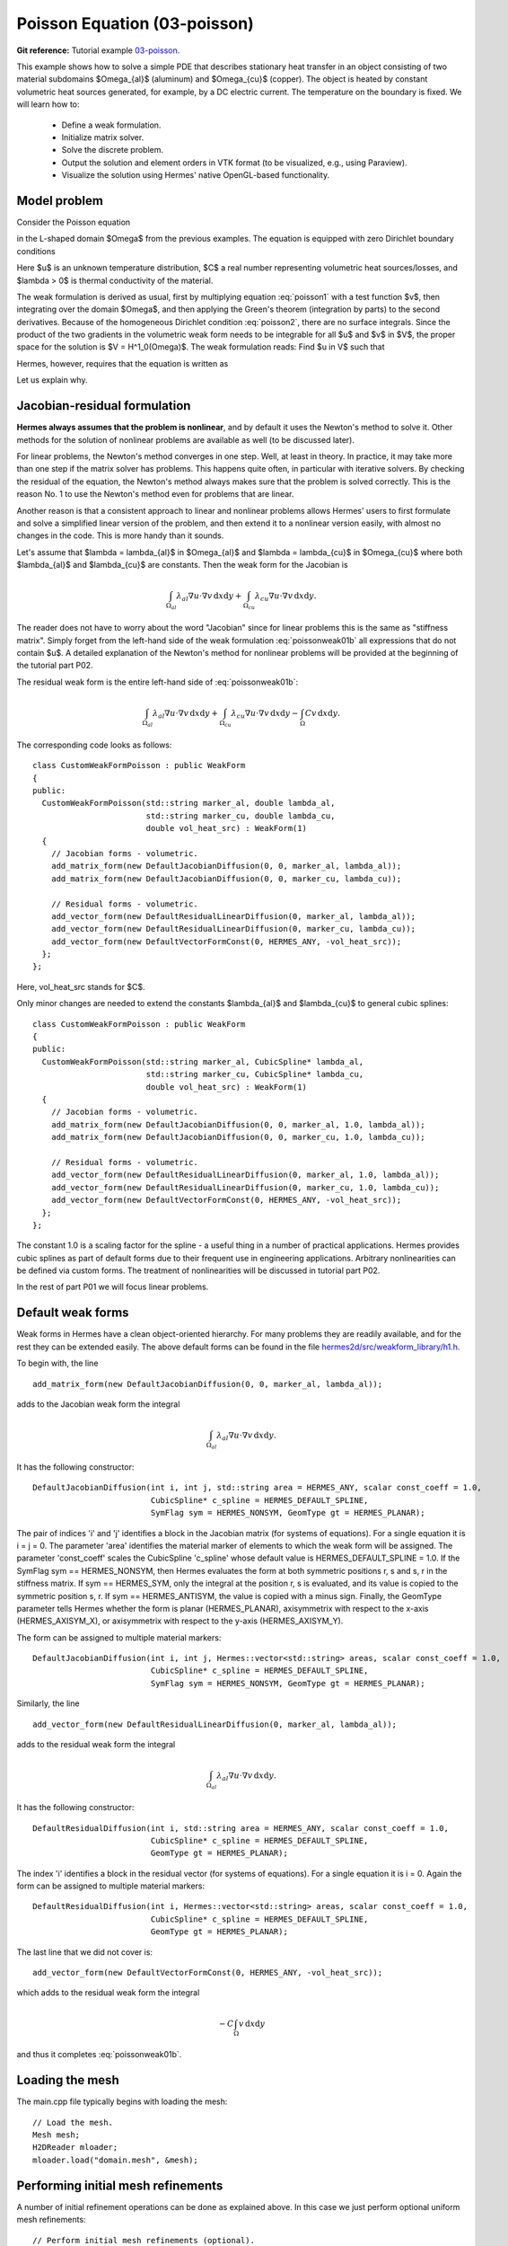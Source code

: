 Poisson Equation (03-poisson)
-----------------------------

**Git reference:** Tutorial example `03-poisson <http://git.hpfem.org/hermes.git/tree/HEAD:/hermes2d/tutorial/P01-linear/03-poisson>`_. 

This example shows how to solve a simple PDE that describes stationary 
heat transfer in an object consisting of two material subdomains $\Omega_{al}$
(aluminum) and $\Omega_{cu}$ (copper). The object is heated by constant volumetric 
heat sources generated, for example, by a DC electric current. The temperature 
on the boundary is fixed. We will learn how to:

 * Define a weak formulation.
 * Initialize matrix solver.
 * Solve the discrete problem.
 * Output the solution and element orders in VTK format 
   (to be visualized, e.g., using Paraview).
 * Visualize the solution using Hermes' native OpenGL-based functionality.

Model problem
~~~~~~~~~~~~~

Consider the Poisson equation

.. math::
    :label: poisson1

       -\mbox{div}(\lambda \nabla u) = C

in the L-shaped domain $\Omega$ from the previous examples.
The equation is equipped with zero Dirichlet boundary conditions

.. math::
    :label: poisson2

       u = 0\ \ \  \mbox{on}\  \partial \Omega.

Here $u$ is an unknown temperature distribution, 
$C$ a real number representing volumetric heat sources/losses, and $\lambda > 0$ is thermal conductivity
of the material.

The weak formulation is derived as usual, first by multiplying equation :eq:`poisson1` 
with a test function $v$, then integrating over the domain $\Omega$, and then applying 
the Green's theorem (integration by parts) to the second derivatives.
Because of the homogeneous Dirichlet condition :eq:`poisson2`,
there are no surface integrals. Since the product of the two gradients 
in the volumetric weak form needs to be integrable for all $u$ and $v$ in $V$, 
the proper space for the solution is $V = H^1_0(\Omega)$. The weak formulation 
reads: Find $u \in V$ such that

.. math::
    :label: poissonweak01

         \int_\Omega \lambda \nabla u \cdot \nabla v \;\mbox{d\bfx} = C \int_\Omega v \;\mbox{d\bfx}\ \ \ \mbox{for all}\ v \in V.

Hermes, however, requires that the equation is written as 

.. math::
    :label: poissonweak01b

         \int_\Omega \lambda \nabla u \cdot \nabla v \;\mbox{d\bfx} - C \int_\Omega v  = 0 \;\mbox{d\bfx}\ \ \ \mbox{for all}\ v \in V.
Let us explain why.

Jacobian-residual formulation
~~~~~~~~~~~~~~~~~~~~~~~~~~~~~

**Hermes always assumes that the problem is nonlinear**, and by default it uses the 
Newton's method to solve it. Other methods for the solution of nonlinear problems 
are available as well (to be discussed later). 

For linear problems, the Newton's
method converges in one step. Well, at least in theory. In practice, it 
may take more than one step if the matrix solver has problems. This happens 
quite often, in particular with iterative solvers. By checking the residual of the 
equation, the Newton's method always makes sure that the problem is solved correctly. 
This is the reason No. 1 to use the Newton's method even for problems 
that are linear. 

Another reason is that a consistent approach to linear and nonlinear problems allows 
Hermes' users to first formulate and solve a simplified linear version of the problem, 
and then extend it to a nonlinear version easily, with almost no changes in the code. 
This is more handy than it sounds.

Let's assume that $\lambda = \lambda_{al}$ in $\Omega_{al}$ and 
$\lambda = \lambda_{cu}$ in $\Omega_{cu}$ where both $\lambda_{al}$ and $\lambda_{cu}$
are constants. Then the weak form for the Jacobian is 

.. math ::

    \int_{\Omega_{al}} \lambda_{al} \nabla u \cdot \nabla v \, \mbox{d}x \mbox{d}y
    + \int_{\Omega_{cu}} \lambda_{cu} \nabla u \cdot \nabla v \, \mbox{d}x \mbox{d}y.

The reader does not have to worry about the word "Jacobian" since for linear 
problems this is the same as "stiffness matrix". Simply forget from the left-hand side
of the weak formulation :eq:`poissonweak01b` all expressions that do not contain $u$. 
A detailed explanation of the Newton's method for nonlinear problems will be provided 
at the beginning of the tutorial part P02.

The residual weak form is the entire left-hand side of :eq:`poissonweak01b`:

.. math ::

    \int_{\Omega_{al}} \lambda_{al} \nabla u \cdot \nabla v \, \mbox{d}x \mbox{d}y
    + \int_{\Omega_{cu}} \lambda_{cu} \nabla u \cdot \nabla v \, \mbox{d}x \mbox{d}y
    - \int_{\Omega} C v \, \mbox{d}x \mbox{d}y.

The corresponding code looks as follows::

    class CustomWeakFormPoisson : public WeakForm
    {
    public:
      CustomWeakFormPoisson(std::string marker_al, double lambda_al,
			    std::string marker_cu, double lambda_cu,
			    double vol_heat_src) : WeakForm(1)
      {
	// Jacobian forms - volumetric.
	add_matrix_form(new DefaultJacobianDiffusion(0, 0, marker_al, lambda_al));
	add_matrix_form(new DefaultJacobianDiffusion(0, 0, marker_cu, lambda_cu));

	// Residual forms - volumetric.
	add_vector_form(new DefaultResidualLinearDiffusion(0, marker_al, lambda_al));
	add_vector_form(new DefaultResidualLinearDiffusion(0, marker_cu, lambda_cu));
	add_vector_form(new DefaultVectorFormConst(0, HERMES_ANY, -vol_heat_src));
      };
    };

Here, vol_heat_src stands for $C$. 

Only minor changes are needed to extend the constants 
$\lambda_{al}$ and $\lambda_{cu}$ to general cubic splines::

    class CustomWeakFormPoisson : public WeakForm
    {
    public:
      CustomWeakFormPoisson(std::string marker_al, CubicSpline* lambda_al,
			    std::string marker_cu, CubicSpline* lambda_cu,
			    double vol_heat_src) : WeakForm(1)
      {
	// Jacobian forms - volumetric.
	add_matrix_form(new DefaultJacobianDiffusion(0, 0, marker_al, 1.0, lambda_al));
	add_matrix_form(new DefaultJacobianDiffusion(0, 0, marker_cu, 1.0, lambda_cu));

	// Residual forms - volumetric.
	add_vector_form(new DefaultResidualLinearDiffusion(0, marker_al, 1.0, lambda_al));
	add_vector_form(new DefaultResidualLinearDiffusion(0, marker_cu, 1.0, lambda_cu));
	add_vector_form(new DefaultVectorFormConst(0, HERMES_ANY, -vol_heat_src));
      };
    };

The constant 1.0 is a scaling factor for the spline - a useful thing 
in a number of practical applications. Hermes provides 
cubic splines as part of default forms due to their frequent use in 
engineering applications. Arbitrary nonlinearities can be defined
via custom forms. The treatment of nonlinearities will be discussed 
in tutorial part P02.

In the rest of part P01 we will focus linear problems.


Default weak forms
~~~~~~~~~~~~~~~~~~

Weak forms in Hermes have a clean object-oriented hierarchy. For many problems they 
are readily available, and for the rest they can be extended easily. The above 
default forms can be found in the file `hermes2d/src/weakform_library/h1.h 
<http://git.hpfem.org/hermes.git/blob/HEAD:/hermes2d/src/weakform_library/h1.h>`_.

To begin with, the line 

::

    add_matrix_form(new DefaultJacobianDiffusion(0, 0, marker_al, lambda_al));

adds to the Jacobian weak form the integral

.. math ::

    \int_{\Omega_{al}} \lambda_{al} \nabla u \cdot \nabla v \, \mbox{d}x \mbox{d}y.

It has the following constructor::

    DefaultJacobianDiffusion(int i, int j, std::string area = HERMES_ANY, scalar const_coeff = 1.0,
                             CubicSpline* c_spline = HERMES_DEFAULT_SPLINE,
                             SymFlag sym = HERMES_NONSYM, GeomType gt = HERMES_PLANAR);

The pair of indices 'i' and 'j' identifies a block in the Jacobian matrix (for systems of 
equations). For a single equation it is i = j = 0. The parameter 'area' identifies 
the material marker of elements to which the weak form will be assigned. The 
parameter 'const_coeff' scales the CubicSpline 'c_spline' whose default value 
is HERMES_DEFAULT_SPLINE = 1.0. If the SymFlag sym == HERMES_NONSYM, then Hermes 
evaluates the form at both symmetric positions r, s and s, r in the stiffness matrix. 
If sym == HERMES_SYM, only the integral at the position r, s is evaluated, and its value 
is copied to the symmetric position s, r. If sym == HERMES_ANTISYM, the value is copied
with a minus sign. Finally, the GeomType parameter tells Hermes whether the form 
is planar (HERMES_PLANAR), axisymmetrix with respect to the x-axis (HERMES_AXISYM_X), 
or axisymmetrix with respect to the y-axis (HERMES_AXISYM_Y).

The form can be assigned to multiple material markers::

    DefaultJacobianDiffusion(int i, int j, Hermes::vector<std::string> areas, scalar const_coeff = 1.0,
                             CubicSpline* c_spline = HERMES_DEFAULT_SPLINE,
                             SymFlag sym = HERMES_NONSYM, GeomType gt = HERMES_PLANAR);

Similarly, the line

::

    add_vector_form(new DefaultResidualLinearDiffusion(0, marker_al, lambda_al));

adds to the residual weak form the integral

.. math ::

    \int_{\Omega_{al}} \lambda_{al} \nabla u \cdot \nabla v \, \mbox{d}x \mbox{d}y.

It has the following constructor::

    DefaultResidualDiffusion(int i, std::string area = HERMES_ANY, scalar const_coeff = 1.0,
                             CubicSpline* c_spline = HERMES_DEFAULT_SPLINE,
                             GeomType gt = HERMES_PLANAR);

The index 'i' identifies a block in the residual vector (for systems of 
equations). For a single equation it is i = 0. Again the form can be assigned 
to multiple material markers::

    DefaultResidualDiffusion(int i, Hermes::vector<std::string> areas, scalar const_coeff = 1.0,
                             CubicSpline* c_spline = HERMES_DEFAULT_SPLINE, 
                             GeomType gt = HERMES_PLANAR);

The last line that we did not cover is::

    add_vector_form(new DefaultVectorFormConst(0, HERMES_ANY, -vol_heat_src));

which adds to the residual weak form the integral

.. math ::

    - C \int_{\Omega} v \, \mbox{d}x \mbox{d}y

and thus it completes :eq:`poissonweak01b`.

Loading the mesh
~~~~~~~~~~~~~~~~

The main.cpp file typically begins with loading the mesh::

    // Load the mesh.
    Mesh mesh;
    H2DReader mloader;
    mloader.load("domain.mesh", &mesh);

Performing initial mesh refinements
~~~~~~~~~~~~~~~~~~~~~~~~~~~~~~~~~~~

A number of initial refinement operations can be done as 
explained above. In this case we just perform optional 
uniform mesh refinements::

    // Perform initial mesh refinements (optional).
    for (int i=0; i < INIT_REF_NUM; i++) mesh.refine_all_elements();

Initializing the weak formulation
~~~~~~~~~~~~~~~~~~~~~~~~~~~~~~~~~

Next, an instance of the corresponding weak form class is created::

    // Initialize the weak formulation.
    CustomWeakFormPoisson wf("Aluminum", LAMBDA_AL, "Copper", LAMBDA_CU, VOLUME_HEAT_SRC);

Setting zero Dirichlet boundary conditions
~~~~~~~~~~~~~~~~~~~~~~~~~~~~~~~~~~~~~~~~~~

Zero Dirichlet boundary conditions are assigned to the boundary markers 
BDY_BOTTOM, BDY_OUTER, BDY_LEFT, and BDY_INNER as follows::

    // Initialize essential boundary conditions.
    DefaultEssentialBCConst bc_essential(Hermes::vector<std::string>("Bottom", "Inner", "Outer", "Left"), FIXED_BDY_TEMP);
    EssentialBCs bcs(&bc_essential);

Do not worry about the complicated-looking Hermes::vector, this is just std::vector enhanced 
with a few extra constructors. It is used to avoid using variable-length arrays.

The treatment of nonzero Dirichlet and other boundary conditions 
will be explained in more detail, and illustrated on examples, in 
the following examples. For the moment, let's proceed to the finite 
element space. 

Initializing finite element space
~~~~~~~~~~~~~~~~~~~~~~~~~~~~~~~~~

As a next step, we initialize the FE space in the same way as in the previous tutorial 
example 02::

    // Create an H1 space with default shapeset.
    H1Space space(&mesh, &bcs, P_INIT);
    int ndof = space.get_num_dofs();
    info("ndof = %d", ndof);

Here P_INIT is a uniform polynomial degree of mesh elements (an integer number 
between 1 and 10).

Initializing discrete problem
~~~~~~~~~~~~~~~~~~~~~~~~~~~~~

The weak formulation and finite element space(s) constitute a finite element 
problem. To define it, one needs to create an instance of the DiscreteProblem 
class::

    // Initialize the FE problem.
    DiscreteProblem dp(&wf, &space);

Initializing matrix solver
~~~~~~~~~~~~~~~~~~~~~~~~~~

Next one needs to choose a matrix solver::

    MatrixSolverType matrix_solver = SOLVER_UMFPACK;  

Besides UMFPACK, one can use SOLVER_AMESOS, SOLVER_MUMPS, SOLVER_PETSC, and
SOLVER_SUPERLU (and matrix-free SOLVER_NOX for nonlinear problems - to be discussed
later). 

After that one needs to create instances of a matrix, vector, and matrix solver 
as follows:: 

    // Set up the solver, matrix, and rhs according to the solver selection.
    SparseMatrix* matrix = create_matrix(matrix_solver);
    Vector* rhs = create_vector(matrix_solver);
    Solver* solver = create_linear_solver(matrix_solver, matrix, rhs);

Solving the discrete problem
~~~~~~~~~~~~~~~~~~~~~~~~~~~~

Before solving the discrete problem, one has to create a coefficient 
vector:: 

    // Initial coefficient vector for the Newton's method.  
    scalar* coeff_vec = new scalar[ndof];
    memset(coeff_vec, 0, ndof*sizeof(scalar));

The discrete problem is solved via the Newton's method::

    // Perform Newton's iteration.
    if (!hermes2d.solve_newton(coeff_vec, &dp, solver, matrix, rhs)) error("Newton's iteration failed.");

This function comes with a number of optional parameters, see the file 
`hermes2d/src/h2d_common.h <https://github.com/hpfem/hermes/blob/master/hermes2d/src/h2d_common.h>`_
for more details.

Translating the coefficient vector into a solution
~~~~~~~~~~~~~~~~~~~~~~~~~~~~~~~~~~~~~~~~~~~~~~~~~~

The coefficient vector can be converted into a piecewise-polynomial 
Solution via the function Solution::vector_to_solution()::

    // Translate the resulting coefficient vector into a Solution.
    Solution sln;
    Solution::vector_to_solution(coeff_vec, &space, &sln);

Saving solution in VTK format
~~~~~~~~~~~~~~~~~~~~~~~~~~~~~

The solution can be saved in the VTK format to be visualized, for example,
using `Paraview <http://www.paraview.org/>`_. To do this, one uses the 
Linearizer class that has the ability to approximate adaptively a higher-order
polynomial solution using linear triangles::

    // Output solution in VTK format.
    Linearizer lin;
    bool mode_3D = true;
    lin.save_solution_vtk(&sln, "sln.vtk", "Temperature", mode_3D);
    info("Solution in VTK format saved to file %s.", "sln.vtk");

The function save_solution_vtk() can be found in hermes2d/src/linearizer/ and its 
complete header is::

    // Saves a MeshFunction (Solution, Filter) in VTK format.
    virtual void save_solution_vtk(MeshFunction* meshfn, const char* file_name, const char* quantity_name,
                                   bool mode_3D = true, int item = H2D_FN_VAL_0, 
                                   double eps = HERMES_EPS_NORMAL, double max_abs = -1.0,
                                   MeshFunction* xdisp = NULL, MeshFunction* ydisp = NULL,
                                   double dmult = 1.0);

Only the first three arguments are mandatory, the remaining ones are optional.
Their meaning is as follows:

 * mode_3D ... select either 2D or 3D rendering (default is 3D).
 * item:
   H2D_FN_VAL_0 ... show function values, 
   H2D_FN_DX_0  ... show x-derivative,
   H2D_FN_DY_0  ... show y-derivative,
   H2D_FN_DXX_0 ... show xx-derivative,
   H2D_FN_DXY_0 ... show xy-derivative,
   H2D_FN_DYY_0 ... show yy-derivative,
 * eps:
   HERMES_EPS_LOW      ... low resolution (small output file),
   HERMES_EPS_NORMAL   ... normal resolution (medium output file),
   HERMES_EPS_HIGH     ... high resolution (large output file),
   HERMES_EPS_VERYHIGH ... high resolution (very large output file).
 * max_abs: technical parameter, see file src/linearizer/linear.h.
 * xdisp, ydisp, dmult: Can be used to deform the domain. Typical applications are elasticity, plasticity, etc.
 
The following figure shows the corresponding Paraview visualization:

.. image:: 03-poisson/vtk.png
   :align: center
   :width: 530
   :alt: Solution of the Poisson equation.


Visualizing the solution using OpenGL (optional)
~~~~~~~~~~~~~~~~~~~~~~~~~~~~~~~~~~~~~~~~~~~~~~~~

The solution can also be visualized via the ScalarView class::

    // Visualize the solution.
    ScalarView view("Solution", new WinGeom(0, 0, 440, 350));
    view.show(&sln);
    View::wait();

Hermes' built-in OpenGL visualization looks as follows:

.. image:: 03-poisson/poisson.png
   :align: center
   :width: 400
   :alt: Solution of the Poisson equation.

Cleaning up
~~~~~~~~~~~

We finish the main.cpp file with::

    // Clean up.
    delete [] coeff_vec;
    delete solver;
    delete matrix;
    delete rhs;


